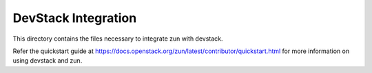 ====================
DevStack Integration
====================

This directory contains the files necessary to integrate zun with devstack.

Refer the quickstart guide at
https://docs.openstack.org/zun/latest/contributor/quickstart.html
for more information on using devstack and zun.
